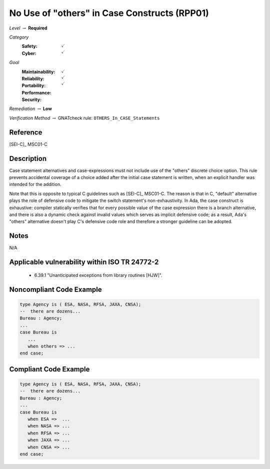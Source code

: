 -----------------------------------------------
No Use of "others" in Case Constructs (RPP01)
-----------------------------------------------

*Level* :math:`\rightarrow` **Required**

*Category*
   :Safety: :math:`\checkmark`
   :Cyber: :math:`\checkmark`

*Goal*
   :Maintainability: :math:`\checkmark`
   :Reliability: :math:`\checkmark`
   :Portability: :math:`\checkmark`
   :Performance: 
   :Security: 

*Remediation* :math:`\rightarrow` **Low**

*Verification Method* :math:`\rightarrow` GNATcheck rule: ``OTHERS_In_CASE_Statements``

"""""""""""
Reference
"""""""""""

[SEI-C]_ MSC01-C

"""""""""""""
Description
"""""""""""""

Case statement alternatives and case-expressions must not include use of the "others" discrete choice option. This rule prevents accidental coverage of a choice added after the initial case statement is written, when an explicit handler was intended for the addition.

Note that this is opposite to typical C guidelines such as [SEI-C]_ MSC01-C. The reason is that in C, "default" alternative plays the role of defensive code to mitigate the switch statement's non-exhaustivity. In Ada, the case construct is exhaustive: compiler statically verifies that for every possible value of the case expression there is a branch alternative, and there is also a dynamic check against invalid values which serves as implicit defensive code; as a result, Ada's "others" alternative doesn't play C's defensive code role and therefore a stronger guideline can be adopted.

"""""""
Notes
"""""""

N/A
   
""""""""""""""""""""""""""""""""""""""""""""""""
Applicable vulnerability within ISO TR 24772-2 
""""""""""""""""""""""""""""""""""""""""""""""""
   
   * 6.39.1 "Unanticipated exceptions from library routines [HJW]".
   
"""""""""""""""""""""""""""
Noncompliant Code Example
"""""""""""""""""""""""""""

.. code:: Ada

   type Agency is ( ESA, NASA, RFSA, JAXA, CNSA);
   --  there are dozens...
   Bureau : Agency;
   ...
   case Bureau is
      ...
      when others => ...
   end case;

""""""""""""""""""""""""
Compliant Code Example
""""""""""""""""""""""""

.. code:: Ada

   type Agency is ( ESA, NASA, RFSA, JAXA, CNSA);
   --  there are dozens...
   Bureau : Agency;
   ...
   case Bureau is
      when ESA =>  ...
      when NASA => ...
      when RFSA => ...
      when JAXA => ...
      when CNSA => ...
   end case;
